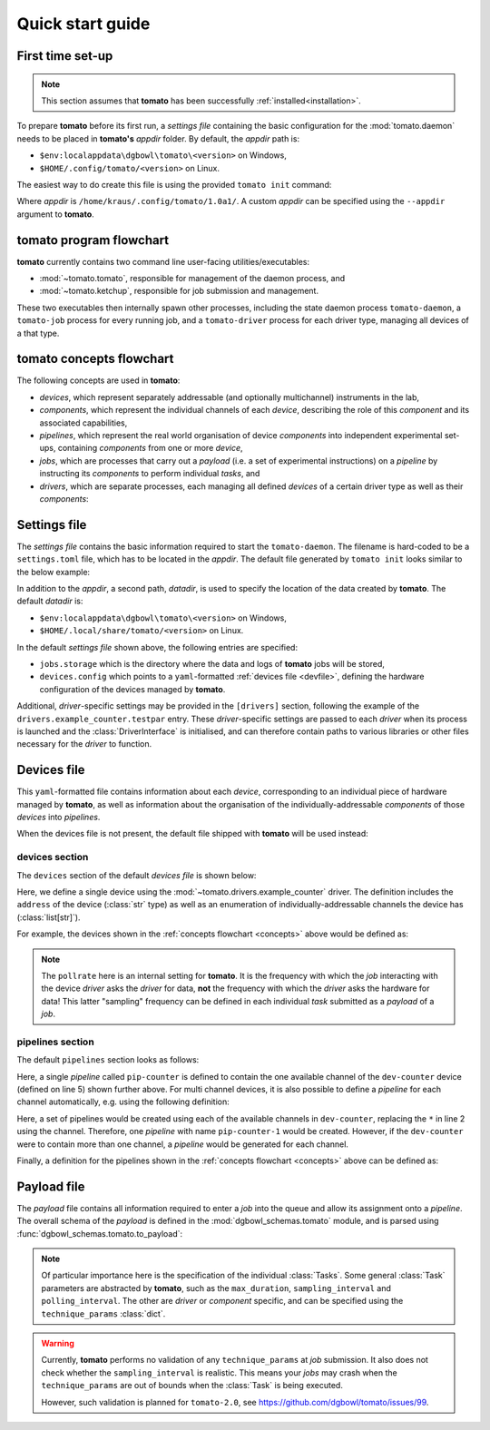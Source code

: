 .. _quickstart:

Quick start guide
-----------------

First time set-up
`````````````````

.. note::

    This section assumes that **tomato** has been successfully :ref:`installed<installation>`.

To prepare **tomato** before its first run, a *settings file* containing the basic configuration for the :mod:`tomato.daemon` needs to be placed in **tomato's** *appdir* folder. By default, the *appdir* path is:

- ``$env:localappdata\dgbowl\tomato\<version>`` on Windows,
- ``$HOME/.config/tomato/<version>`` on Linux.

The easiest way to do create this file is using the provided ``tomato init`` command:

.. code-block::
   :linenos:
   :emphasize-lines: 2

    kraus@dorje:/home/kraus/$ tomato init
    Success: wrote default settings into /home/kraus/.config/tomato/1.0a1/settings.toml

Where *appdir* is ``/home/kraus/.config/tomato/1.0a1/``. A custom *appdir* can be specified using the ``--appdir`` argument to **tomato**.


**tomato** program flowchart
````````````````````````````
**tomato** currently contains two command line user-facing utilities/executables:

- :mod:`~tomato.tomato`, responsible for management of the daemon process, and
- :mod:`~tomato.ketchup`, responsible for job submission and management.

These two executables then internally spawn other processes, including the state daemon process ``tomato-daemon``, a ``tomato-job`` process for every running job, and a ``tomato-driver`` process for each driver type, managing all devices of a that type.

.. mermaid::

  flowchart TB
      subgraph daemon[tomato-daemon]
          cmd{{port:cmd}} ==> st[(state)]
          st --> jm([job manager])
          st --> dm([driver manager])
          st <--> io[state io]
      end

      subgraph driver[tomato-driver]
          dcmd{{port:cmd}} ==>  dst[(state)]
      end

      dst o-.-o h1[hardware]

      subgraph job[tomato-job]
          mp([main loop]) --> tp>task process]
      end

      t>tomato] -.-> cmd
      k>ketchup] -.-> cmd

      jm -.-> job
      dst -.-> driver
      dm -..-> driver
      tp -.-> dcmd

.. _concepts:

**tomato** concepts flowchart
`````````````````````````````
The following concepts are used in **tomato**:

- *devices*, which represent separately addressable (and optionally multichannel) instruments in the lab,
- *components*, which represent the individual channels of each *device*, describing the role of this *component* and its associated capabilities,
- *pipelines*, which represent the real world organisation of device *components* into independent experimental set-ups, containing *components* from one or more *device*,
- *jobs*, which are processes that carry out a *payload* (i.e. a set of experimental instructions) on a *pipeline* by instructing its *components* to perform individual *tasks*, and
- *drivers*, which are separate processes, each managing all defined *devices* of a certain driver type as well as their *components*:

.. mermaid::

  flowchart LR

      c1 --- drv1[driver 123]
      c2 --- drv1
      c3 --- drv1

      a100 --- drv2[driver abc]
      b100 --- drv2

      subgraph d1[device 1]
          ip1[address: 192.168.1.1]
          c1[channel 1]
          c2[channel 2]
          c3[channel 3]
      end

      subgraph a[device a]
          com1[address: COM1]
          a100[channel 100]
      end

      subgraph b[device b]
          com2[address: COM2]
          b100[channel 100]
      end

      subgraph pipelines
          pip1
          pip2
          pip3
      end

      subgraph drivers
          drv1
          drv2
      end

      subgraph devices
          d1
          a
          b
      end

      subgraph jobs
          j1
          j2
      end

      j1[complex] --- |two part payload| pip1
      j2[simple] --- |simple payload| pip3

      pip1[pipeline a1] -.-> c1
      pip1[pipeline a1] -.-> a100

      pip2[pipeline b2] -.-> c2
      pip2[pipeline b2] -.-> b100

      pip3[pipeline 3] -.-> c3


.. _setfile:

Settings file
`````````````
The *settings file* contains the basic information required to start the ``tomato-daemon``. The filename is hard-coded to be a ``settings.toml`` file, which has to be located in the *appdir*. The default file generated by ``tomato init`` looks similar to the below example:

.. code-block:: toml
   :linenos:

    datadir = '/home/kraus/.local/share/tomato/1.0a1'

    [jobs]
    storage = '/home/kraus/.local/share/tomato/1.0a1/Jobs'

    [devices]
    config = '/home/kraus/.config/tomato/1.0a1/devices.yml'

    [drivers]
    example_counter.testpar = 1234


In addition to the *appdir*, a second path, *datadir*, is used to specify the location of the data created by **tomato**. The default *datadir* is:

- ``$env:localappdata\dgbowl\tomato\<version>`` on Windows,
- ``$HOME/.local/share/tomato/<version>`` on Linux.

In the default *settings file* shown above, the following entries are specified:

- ``jobs.storage`` which is the directory where the data and logs of **tomato** jobs will be stored,
- ``devices.config`` which points to a ``yaml``-formatted :ref:`devices file <devfile>`, defining the hardware configuration of the devices managed by **tomato**.

Additional, *driver*-specific settings may be provided in the ``[drivers]`` section, following the example of the ``drivers.example_counter.testpar`` entry. These *driver*-specific settings are passed to each *driver* when its process is launched and the :class:`DriverInterface` is initialised, and can therefore contain paths to various libraries or other files necessary for the *driver* to function.

.. _devfile:

Devices file
````````````
This ``yaml``-formatted file contains information about each *device*, corresponding to an individual piece of hardware managed by **tomato**, as well as information about the organisation of the individually-addressable *components* of those *devices* into *pipelines*.

When the devices file is not present, the default file shipped with **tomato** will be used instead:

**devices** section
*******************
The ``devices`` section of the default *devices file* is shown below:

.. code-block:: yaml
   :linenos:

    devices:
      - name: dev-counter
        driver: "example_counter"
        address: "example-addr"
        channels: ["1"]
        pollrate: 1

Here, we define a single device using the :mod:`~tomato.drivers.example_counter` driver. The definition includes the ``address`` of the device (:class:`str` type) as well as an enumeration of individually-addressable channels the device has (:class:`list[str]`).

For example, the devices shown in the :ref:`concepts flowchart <concepts>` above would be defined as:

.. code-block:: yaml
   :linenos:

    devices:
      - name: device 1
        driver: "driver 123"
        address: "192.168.1.1"
        channels: ["1", "2", "3"]
        pollrate: 1
      - name: device a
        driver: "driver abc"
        address: "COM1"
        channels: ["100"]
        pollrate: 5
      - name: device b
        driver: "driver abc"
        address: "COM2"
        channels: ["100"]
        pollrate: 5


.. note::

    The ``pollrate`` here is an internal setting for **tomato**. It is the frequency with which the *job* interacting with the device *driver* asks the *driver* for data, **not** the frequency with which the *driver* asks the hardware for data! This latter "sampling" frequency can be defined in each individual *task* submitted as a *payload* of a *job*.

**pipelines** section
*********************
The default ``pipelines`` section looks as follows:

.. code-block:: yaml
   :linenos:
   :emphasize-lines: 5

    pipelines:
      - name: pip-counter
        components:
          - role: counter
            device: dev-counter
            channel: "1"

Here, a single *pipeline* called ``pip-counter`` is defined to contain the one available channel of the ``dev-counter`` device (defined on line 5) shown further above. For multi channel devices, it is also possible to define a *pipeline* for each channel automatically, e.g. using the following definition:

.. code-block:: yaml
   :linenos:
   :emphasize-lines: 2,6

    pipelines:
      - name: pip-counter-*
        components:
          - role: counter
            device: dev-counter
            channel: each

Here, a set of pipelines would be created using each of the available channels in ``dev-counter``, replacing the ``*`` in line 2 using the channel. Therefore, one *pipeline*  with name ``pip-counter-1`` would be created. However, if the ``dev-counter`` were to contain more than one channel, a *pipeline* would be generated for each channel.

Finally, a definition for the pipelines shown in the :ref:`concepts flowchart <concepts>` above can be defined as:

.. code-block:: yaml
   :linenos:

    pipelines:
      - name: pipeline a1
        components:
          - role: dev 123
            device: device 1
            channel: "1"
          - role: dev abc
            device: device a
            channel: "100"
      - name: pipeline b2
        components:
          - role: dev 123
            device: device 1
            channel: "2"
          - role: dev abc
            device: device b
            channel: "100"
      - name: pipeline 3
        components:
          - role: dev 123
            device: device 1
            channel: "3"

.. _payfile:

Payload file
````````````
The *payload* file contains all information required to enter a *job* into the queue and allow its assignment onto a *pipeline*. The overall schema of the *payload* is defined in the :mod:`dgbowl_schemas.tomato` module, and is parsed using :func:`dgbowl_schemas.tomato.to_payload`:

.. autopydantic_model:: dgbowl_schemas.tomato.payload.Payload


.. note::

    Of particular importance here is the specification of the individual :class:`Tasks`. Some general :class:`Task` parameters are abstracted by **tomato**, such as the ``max_duration``, ``sampling_interval`` and ``polling_interval``. The other are *driver* or *component* specific, and can be specified using the ``technique_params`` :class:`dict`.

.. autopydantic_model:: dgbowl_schemas.tomato.payload.Task

.. warning::

    Currently, **tomato** performs no validation of any ``technique_params`` at *job* submission. It also does not check whether the ``sampling_interval`` is realistic. This means your *jobs* may crash when the ``technique_params`` are out of bounds when the :class:`Task` is being executed.

    However, such validation is planned for ``tomato-2.0``, see https://github.com/dgbowl/tomato/issues/99.